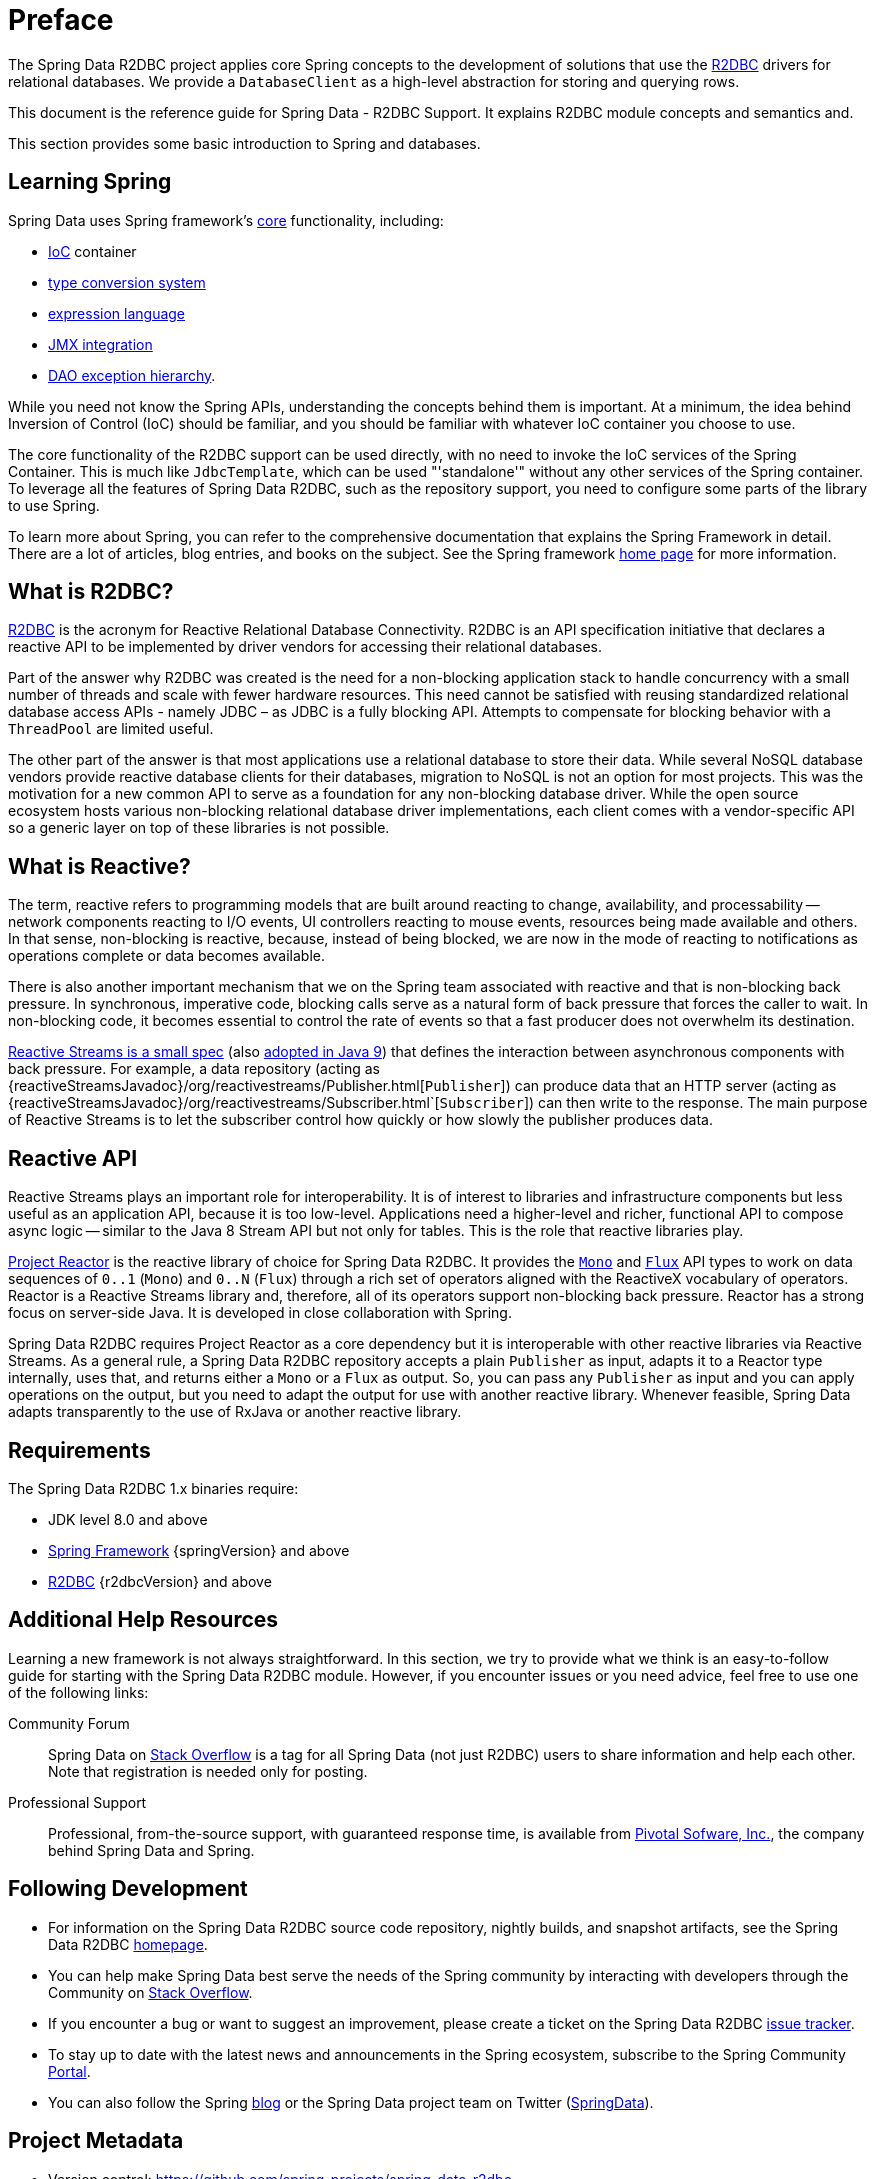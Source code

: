 [[preface]]
= Preface

The Spring Data R2DBC project applies core Spring concepts to the development of solutions that use the https://r2dbc.io[R2DBC] drivers for relational databases.
We provide a `DatabaseClient` as a high-level abstraction for storing and querying rows.

This document is the reference guide for Spring Data - R2DBC Support.
It explains R2DBC module concepts and semantics and.

This section provides some basic introduction to Spring and databases.
[[get-started:first-steps:spring]]
== Learning Spring

Spring Data uses Spring framework's https://docs.spring.io/spring/docs/{springVersion}/spring-framework-reference/core.html[core] functionality, including:

* https://docs.spring.io/spring/docs/{springVersion}/spring-framework-reference/core.html#beans[IoC] container
* https://docs.spring.io/spring/docs/{springVersion}/spring-framework-reference/core.html#validation[type conversion system]
* https://docs.spring.io/spring/docs/{springVersion}/spring-framework-reference/core.html#expressions[expression language]
* https://docs.spring.io/spring/docs/{springVersion}/spring-framework-reference/integration.html#jmx[JMX integration]
* https://docs.spring.io/spring/docs/{springVersion}/spring-framework-reference/data-access.html#dao-exceptions[DAO exception hierarchy].

While you need not know the Spring APIs, understanding the concepts behind them is important.
At a minimum, the idea behind Inversion of Control (IoC) should be familiar, and you should be familiar with whatever IoC container you choose to use.

The core functionality of the R2DBC support can be used directly, with no need to invoke the IoC services of the Spring Container.
This is much like `JdbcTemplate`, which can be used "'standalone'" without any other services of the Spring container.
To leverage all the features of Spring Data R2DBC, such as the repository support, you need to configure some parts of the library to use Spring.

To learn more about Spring, you can refer to the comprehensive documentation that explains the Spring Framework in detail.
There are a lot of articles, blog entries, and books on the subject.
See the Spring framework https://spring.io/docs[home page] for more information.

[[get-started:first-steps:what]]
== What is R2DBC?

https://r2dbc.io[R2DBC] is the acronym for Reactive Relational Database Connectivity. R2DBC is an API specification initiative that declares a reactive API to be implemented by driver vendors for accessing their relational databases.

Part of the answer why R2DBC was created is the need for a non-blocking application stack to handle concurrency with a small number of threads and scale with fewer hardware resources.
This need cannot be satisfied with reusing standardized relational database access APIs - namely JDBC – as JDBC is a fully blocking API.
Attempts to compensate for blocking behavior with a `ThreadPool` are limited useful.

The other part of the answer is that most applications use a relational database to store their data.
While several NoSQL database vendors provide reactive database clients for their databases, migration to NoSQL is not an option for most projects.
This was the motivation for a new common API to serve as a foundation for any non-blocking database driver.
While the open source ecosystem hosts various non-blocking relational database driver implementations, each client comes with a vendor-specific API so a generic layer on top of these libraries is not possible.

[[get-started:first-steps:reactive]]
== What is Reactive?

The term, reactive refers to programming models that are built around reacting to change, availability, and processability — network components reacting to I/O events, UI controllers reacting to mouse events, resources being made available and others.
In that sense, non-blocking is reactive, because, instead of being blocked, we are now in the mode of reacting to notifications as operations complete or data becomes available.

There is also another important mechanism that we on the Spring team associated with reactive and that is non-blocking back pressure.
In synchronous, imperative code, blocking calls serve as a natural form of back pressure that forces the caller to wait.
In non-blocking code, it becomes essential to control the rate of events so that a fast producer does not overwhelm its destination.

https://github.com/reactive-streams/reactive-streams-jvm/blob/v{reactiveStreamsVersion}/README.md#specification[Reactive Streams is a small spec] (also https://docs.oracle.com/javase/9/docs/api/java/util/concurrent/Flow.html[adopted in Java 9]) that defines the interaction between asynchronous components with back pressure.
For example, a data repository (acting as {reactiveStreamsJavadoc}/org/reactivestreams/Publisher.html[`Publisher`]) can produce data that an HTTP server (acting as {reactiveStreamsJavadoc}/org/reactivestreams/Subscriber.html`[`Subscriber`]) can then write to the response.
The main purpose of Reactive Streams is to let the subscriber control how quickly or how slowly the publisher produces data.

[[get-started:first-steps:reactive-api]]
== Reactive API

Reactive Streams plays an important role for interoperability. It is of interest to libraries and infrastructure components but less useful as an application API, because it is too low-level.
Applications need a higher-level and richer, functional API to compose async logic — similar to the Java 8 Stream API but not only for tables.
This is the role that reactive libraries play.

https://github.com/reactor/reactor[Project Reactor] is the reactive library of choice for Spring Data R2DBC.
It provides the https://projectreactor.io/docs/core/release/api/reactor/core/publisher/Mono.html[`Mono`] and https://projectreactor.io/docs/core/release/api/reactor/core/publisher/Flux.html[`Flux`] API types to work on data sequences of `0..1` (`Mono`) and `0..N` (`Flux`) through a rich set of operators aligned with the ReactiveX vocabulary of operators.
Reactor is a Reactive Streams library and, therefore, all of its operators support non-blocking back pressure.
Reactor has a strong focus on server-side Java. It is developed in close collaboration with Spring.

Spring Data R2DBC requires Project Reactor as a core dependency but it is interoperable with other reactive libraries via Reactive Streams.
As a general rule, a Spring Data R2DBC repository accepts a plain `Publisher` as input, adapts it to a Reactor type internally, uses that, and returns either a `Mono` or a `Flux` as output.
So, you can pass any `Publisher` as input and you can apply operations on the output, but you need to adapt the output for use with another reactive library.
Whenever feasible, Spring Data adapts transparently to the use of RxJava or another reactive library.

[[requirements]]
== Requirements

The Spring Data R2DBC 1.x binaries require:

* JDK level 8.0 and above
* https://spring.io/docs[Spring Framework] {springVersion} and above
* https://r2dbc.io[R2DBC] {r2dbcVersion} and above

[[get-started:help]]
== Additional Help Resources

Learning a new framework is not always straightforward.
In this section, we try to provide what we think is an easy-to-follow guide for starting with the Spring Data R2DBC module.
However, if you encounter issues or you need advice, feel free to use one of the following links:

[[get-started:help:community]]
Community Forum :: Spring Data on https://stackoverflow.com/questions/tagged/spring-data[Stack Overflow] is a tag for all Spring Data (not just R2DBC) users to share information and help each other.
Note that registration is needed only for posting.

[[get-started:help:professional]]
Professional Support :: Professional, from-the-source support, with guaranteed response time, is available from https://pivotal.io/[Pivotal Sofware, Inc.], the company behind Spring Data and Spring.

[[get-started:up-to-date]]
== Following Development

* For information on the Spring Data R2DBC source code repository, nightly builds, and snapshot artifacts, see the Spring Data R2DBC https://projects.spring.io/spring-data-r2dbc/[homepage].

* You can help make Spring Data best serve the needs of the Spring community by interacting with developers through the Community on https://stackoverflow.com/questions/tagged/spring-data[Stack Overflow].

* If you encounter a bug or want to suggest an improvement, please create a ticket on the Spring Data R2DBC https://github.com/spring-projects/spring-data-r2dbc/issues[issue tracker].

* To stay up to date with the latest news and announcements in the Spring ecosystem, subscribe to the Spring Community https://spring.io[Portal].

* You can also follow the Spring https://spring.io/blog[blog] or the Spring Data project team on Twitter (https://twitter.com/SpringData[SpringData]).

[[project-metadata]]
== Project Metadata

* Version control: https://github.com/spring-projects/spring-data-r2dbc
* Bugtracker: https://github.com/spring-projects/spring-data-r2dbc/issues
* Release repository: https://repo.spring.io/libs-release
* Milestone repository: https://repo.spring.io/libs-milestone
* Snapshot repository: https://repo.spring.io/libs-snapshot
